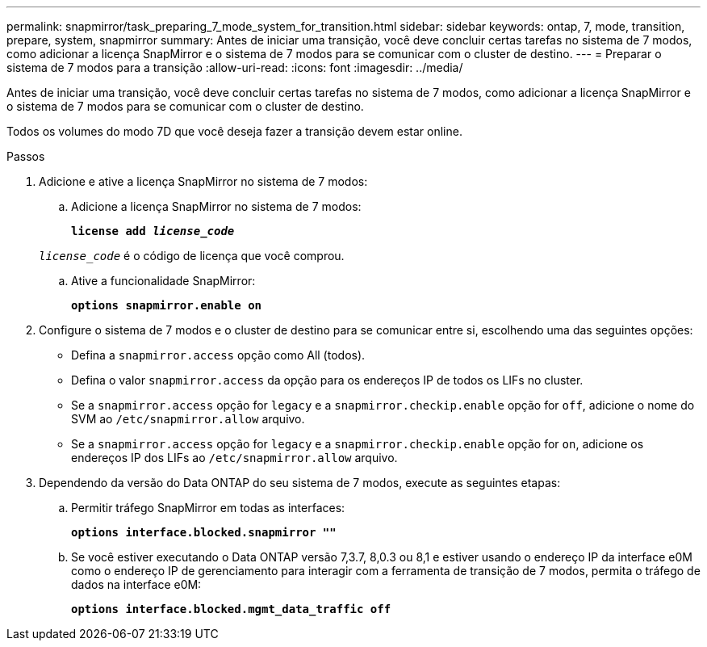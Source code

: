 ---
permalink: snapmirror/task_preparing_7_mode_system_for_transition.html 
sidebar: sidebar 
keywords: ontap, 7, mode, transition, prepare, system, snapmirror 
summary: Antes de iniciar uma transição, você deve concluir certas tarefas no sistema de 7 modos, como adicionar a licença SnapMirror e o sistema de 7 modos para se comunicar com o cluster de destino. 
---
= Preparar o sistema de 7 modos para a transição
:allow-uri-read: 
:icons: font
:imagesdir: ../media/


[role="lead"]
Antes de iniciar uma transição, você deve concluir certas tarefas no sistema de 7 modos, como adicionar a licença SnapMirror e o sistema de 7 modos para se comunicar com o cluster de destino.

Todos os volumes do modo 7D que você deseja fazer a transição devem estar online.

.Passos
. Adicione e ative a licença SnapMirror no sistema de 7 modos:
+
.. Adicione a licença SnapMirror no sistema de 7 modos:
+
`*license add _license_code_*`

+
`_license_code_` é o código de licença que você comprou.

.. Ative a funcionalidade SnapMirror:
+
`*options snapmirror.enable on*`



. Configure o sistema de 7 modos e o cluster de destino para se comunicar entre si, escolhendo uma das seguintes opções:
+
** Defina a `snapmirror.access` opção como All (todos).
** Defina o valor `snapmirror.access` da opção para os endereços IP de todos os LIFs no cluster.
** Se a `snapmirror.access` opção for `legacy` e a `snapmirror.checkip.enable` opção for `off`, adicione o nome do SVM ao `/etc/snapmirror.allow` arquivo.
** Se a `snapmirror.access` opção for `legacy` e a `snapmirror.checkip.enable` opção for `on`, adicione os endereços IP dos LIFs ao `/etc/snapmirror.allow` arquivo.


. Dependendo da versão do Data ONTAP do seu sistema de 7 modos, execute as seguintes etapas:
+
.. Permitir tráfego SnapMirror em todas as interfaces:
+
`*options interface.blocked.snapmirror ""*`

.. Se você estiver executando o Data ONTAP versão 7,3.7, 8,0.3 ou 8,1 e estiver usando o endereço IP da interface e0M como o endereço IP de gerenciamento para interagir com a ferramenta de transição de 7 modos, permita o tráfego de dados na interface e0M:
+
`*options interface.blocked.mgmt_data_traffic off*`




